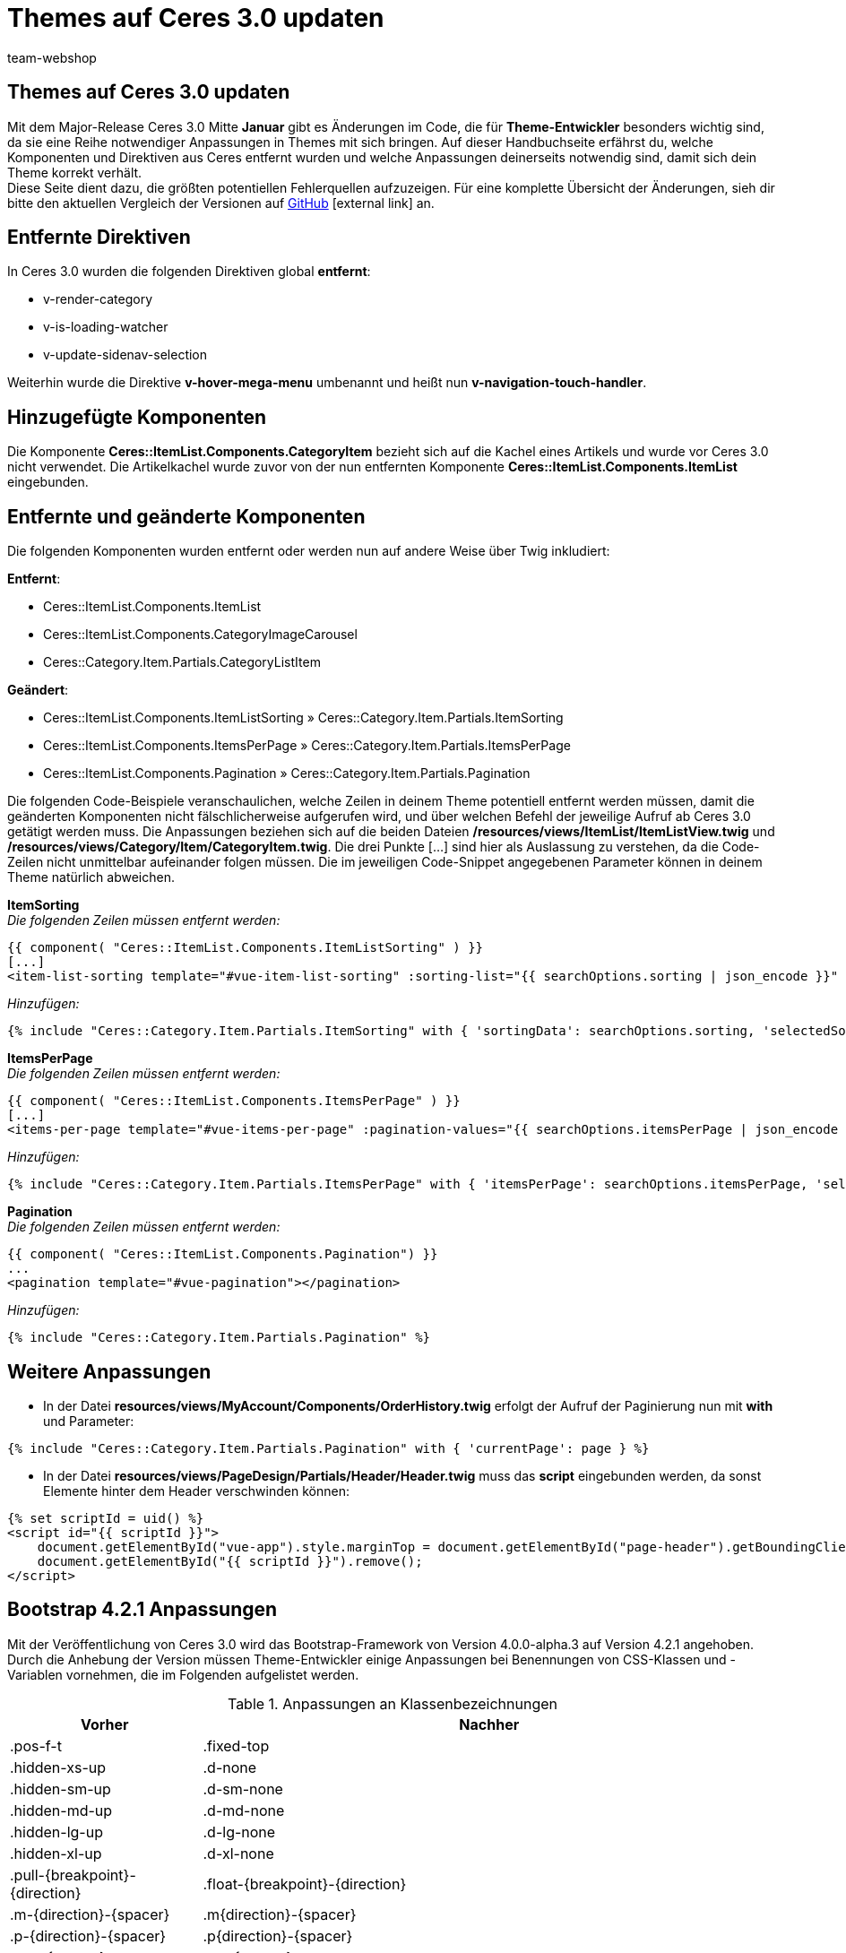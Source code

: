 = Themes auf Ceres 3.0 updaten
:lang: de
:author: team-webshop
:keywords: Ceres, Webshop, Theme, Update, plentyShop
:description: Diese Anleitung hilft Theme-Entwickler:innen dabei, ihre Themes auf Ceres 3.0 anzupassen.
:position: 10
:icons: font
:docinfodir: /workspace/manual-adoc
:docinfo1:
:url: webshop/referenz/ceres-3-update
:id: 6XWWCJA

== Themes auf Ceres 3.0 updaten

Mit dem Major-Release Ceres 3.0 Mitte *Januar* gibt es Änderungen im Code, die für *Theme-Entwickler* besonders wichtig sind, da sie eine Reihe notwendiger Anpassungen in Themes mit sich bringen. Auf dieser Handbuchseite erfährst du, welche Komponenten und Direktiven aus Ceres entfernt wurden und welche Anpassungen deinerseits notwendig sind, damit sich dein Theme korrekt verhält. +
Diese Seite dient dazu, die größten potentiellen Fehlerquellen aufzuzeigen. Für eine komplette Übersicht der Änderungen, sieh dir bitte den aktuellen Vergleich der Versionen auf link:https://github.com/plentymarkets/plugin-ceres/compare/2.17.1...3.0.0[GitHub^]{nbsp}icon:external-link[] an.

== Entfernte Direktiven

In Ceres 3.0 wurden die folgenden Direktiven global *entfernt*:

- v-render-category
- v-is-loading-watcher
- v-update-sidenav-selection

Weiterhin wurde die Direktive *v-hover-mega-menu* umbenannt und heißt nun *v-navigation-touch-handler*.

== Hinzugefügte Komponenten

Die Komponente *Ceres::ItemList.Components.CategoryItem* bezieht sich auf die Kachel eines Artikels und wurde vor Ceres 3.0 nicht verwendet. Die Artikelkachel wurde zuvor von der nun entfernten Komponente *Ceres::ItemList.Components.ItemList* eingebunden.

== Entfernte und geänderte Komponenten

Die folgenden Komponenten wurden entfernt oder werden nun auf andere Weise über Twig inkludiert:

*Entfernt*: +

- Ceres::ItemList.Components.ItemList
- Ceres::ItemList.Components.CategoryImageCarousel
- Ceres::Category.Item.Partials.CategoryListItem

*Geändert*: +

- Ceres::ItemList.Components.ItemListSorting » Ceres::Category.Item.Partials.ItemSorting
- Ceres::ItemList.Components.ItemsPerPage » Ceres::Category.Item.Partials.ItemsPerPage
- Ceres::ItemList.Components.Pagination » Ceres::Category.Item.Partials.Pagination

Die folgenden Code-Beispiele veranschaulichen, welche Zeilen in deinem Theme potentiell entfernt werden müssen, damit die geänderten Komponenten nicht fälschlicherweise aufgerufen wird, und über welchen Befehl der jeweilige Aufruf ab Ceres 3.0 getätigt werden muss. Die Anpassungen beziehen sich auf die beiden Dateien */resources/views/ItemList/ItemListView.twig* und */resources/views/Category/Item/CategoryItem.twig*. Die drei Punkte [...] sind hier als Auslassung zu verstehen, da die Code-Zeilen nicht unmittelbar aufeinander folgen müssen. Die im jeweiligen Code-Snippet angegebenen Parameter können in deinem Theme natürlich abweichen.


*ItemSorting* +
_Die folgenden Zeilen müssen entfernt werden:_
[source,plenty]
----
{{ component( "Ceres::ItemList.Components.ItemListSorting" ) }}
[...]
<item-list-sorting template="#vue-item-list-sorting" :sorting-list="{{ searchOptions.sorting | json_encode }}" :default-sorting="{{ searchOptions.defaultSorting | json_encode }}"></item-list-sorting>
----

_Hinzufügen:_
[source,plenty]
----
{% include "Ceres::Category.Item.Partials.ItemSorting" with { 'sortingData': searchOptions.sorting, 'selectedSorting': itemSorting } %}
----


*ItemsPerPage* +
_Die folgenden Zeilen müssen entfernt werden:_
[source,plenty]
----
{{ component( "Ceres::ItemList.Components.ItemsPerPage" ) }}
[...]
<items-per-page template="#vue-items-per-page" :pagination-values="{{ searchOptions.itemsPerPage | json_encode }}"></items-per-page>
----

_Hinzufügen:_
[source,plenty]
----
{% include "Ceres::Category.Item.Partials.ItemsPerPage" with { 'itemsPerPage': searchOptions.itemsPerPage, 'selectedValue': itemsPerPage } %}
----


*Pagination* +
_Die folgenden Zeilen müssen entfernt werden:_
[source,plenty]
----
{{ component( "Ceres::ItemList.Components.Pagination") }}
...
<pagination template="#vue-pagination"></pagination>
----

_Hinzufügen:_
[source,plenty]
----
{% include "Ceres::Category.Item.Partials.Pagination" %}
----

== Weitere Anpassungen

- In der Datei *resources/views/MyAccount/Components/OrderHistory.twig* erfolgt der Aufruf der Paginierung nun mit *with* und Parameter:
[source,plenty]
----
{% include "Ceres::Category.Item.Partials.Pagination" with { 'currentPage': page } %}
----

- In der Datei *resources/views/PageDesign/Partials/Header/Header.twig* muss das *script* eingebunden werden, da sonst Elemente hinter dem Header verschwinden können:
[source,plenty]
----
{% set scriptId = uid() %}
<script id="{{ scriptId }}">
    document.getElementById("vue-app").style.marginTop = document.getElementById("page-header").getBoundingClientRect().height + 'px';
    document.getElementById("{{ scriptId }}").remove();
</script>
----

== Bootstrap 4.2.1 Anpassungen

Mit der Veröffentlichung von Ceres 3.0 wird das Bootstrap-Framework von Version 4.0.0-alpha.3 auf Version 4.2.1 angehoben. Durch die Anhebung der Version müssen Theme-Entwickler einige Anpassungen bei Benennungen von CSS-Klassen und -Variablen vornehmen, die im Folgenden aufgelistet werden.

[[tabelle-bootstrap-4-klassen]]
.Anpassungen an Klassenbezeichnungen
[cols="1,3"]
|====
|Vorher |Nachher

|.pos-f-t
|.fixed-top

|.hidden-xs-up
|.d-none

|.hidden-sm-up
|.d-sm-none

|.hidden-md-up
|.d-md-none

|.hidden-lg-up
|.d-lg-none

|.hidden-xl-up
|.d-xl-none

|.pull-{breakpoint}-{direction}
|.float-{breakpoint}-{direction}

|.m-{direction}-{spacer}
|.m{direction}-{spacer}

|.p-{direction}-{spacer}
|.p{direction}-{spacer}

|.m-x-{spacer}
|.mx-{spacer}

|.m-y-{spacer}
|.my-{spacer}

|.offset-xs-{size}
|.offset-{size}

|.m-x-auto
|.mx-auto

|.text-xs-{direction}
|.text-{direction}

|.card-block
|.card-body

|.bg-faded
|.bg-light

|====

Theme-Entwickler müssen die Klassen hinsichtlich der *breakpoints* (xs, sm, md, lg, xl), *direction* (left, right, etc.) und *spacer* überprüfen. Die *Spacer*-Werte haben sich ebenfalls verändert und müssen wie folgt angepasst werden:

[[tabelle-bootstrap-4-spacer]]
.Anpassungen an Spacers
[cols="1,3"]
|====
|Vorher |Nachher

|0
|0

|5
|2

|1
|3

|2
|4

|3
|5

|====

Die folgenden CSS-Variablen wurden umbenannt und müssen von Theme-Entwicklern angepasst werden:

[[tabelle-bootstrap-4-variablen]]
.Anpassungen an Variablen
[cols="1,3"]
|====
|Vorher |Nachher

|$text-color
|$body-color

|$font-size-h1
|$h1-font-size

|$font-size-h2
|$h2-font-size

|$font-size-h3
|$h3-font-size

|$font-size-h4
|$h4-font-size

|$font-size-h5
|$h5-font-size

|$font-size-h6
|$h6-font-size

|====

Wenn alle auf dieser Seite aufgeführten Anpassungen vorgenommen werden, wird dein Theme fit für Ceres 3.0 sein.

